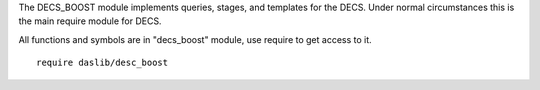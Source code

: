 The DECS_BOOST module implements queries, stages, and templates for the DECS.
Under normal circumstances this is the main require module for DECS.

All functions and symbols are in "decs_boost" module, use require to get access to it. ::

    require daslib/desc_boost


